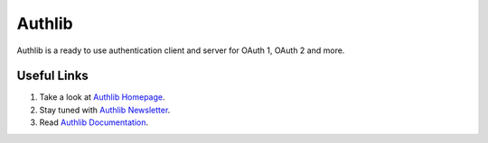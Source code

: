 Authlib
=======

Authlib is a ready to use authentication client and server for
OAuth 1, OAuth 2 and more.

Useful Links
------------

1. Take a look at `Authlib Homepage <https://authlib.org/>`_.
2. Stay tuned with `Authlib Newsletter <https://tinyletter.com/authlib>`_.
3. Read `Authlib Documentation <https://docs.authlib.org/>`_.
